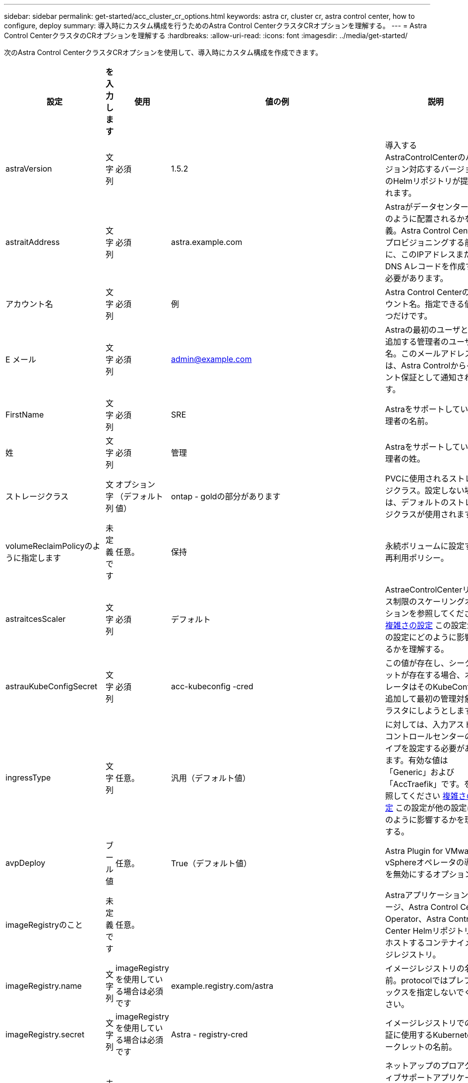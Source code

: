 ---
sidebar: sidebar 
permalink: get-started/acc_cluster_cr_options.html 
keywords: astra cr, cluster cr, astra control center, how to configure, deploy 
summary: 導入時にカスタム構成を行うためのAstra Control CenterクラスタCRオプションを理解する。 
---
= Astra Control CenterクラスタのCRオプションを理解する
:hardbreaks:
:allow-uri-read: 
:icons: font
:imagesdir: ../media/get-started/


次のAstra Control CenterクラスタCRオプションを使用して、導入時にカスタム構成を作成できます。

|===
| 設定 | を入力します | 使用 | 値の例 | 説明 


| astraVersion | 文字列 | 必須 | 1.5.2 | 導入するAstraControlCenterのバージョン対応するバージョンのHelmリポジトリが提供されます。 


| astraitAddress | 文字列 | 必須 | astra.example.com | Astraがデータセンターにどのように配置されるかを定義。Astra Control Centerをプロビジョニングする前に、このIPアドレスまたはDNS Aレコードを作成する必要があります。 


| アカウント名 | 文字列 | 必須 | 例 | Astra Control Centerのアカウント名。指定できる値は1つだけです。 


| E メール | 文字列 | 必須 | admin@example.com | Astraの最初のユーザとして追加する管理者のユーザ名。このメールアドレスは、Astra Controlからイベント保証として通知されます。 


| FirstName | 文字列 | 必須 | SRE | Astraをサポートしている管理者の名前。 


| 姓 | 文字列 | 必須 | 管理 | Astraをサポートしている管理者の姓。 


| ストレージクラス | 文字列 | オプション（デフォルト値） | ontap - goldの部分があります | PVCに使用されるストレージクラス。設定しない場合は、デフォルトのストレージクラスが使用されます。 


| volumeReclaimPolicyのように指定します | 未定義です | 任意。 | 保持 | 永続ボリュームに設定する再利用ポリシー。 


| astraitcesScaler | 文字列 | 必須 | デフォルト | AstraeControlCenterリソース制限のスケーリングオプションを参照してください <<Configuration combinations and incompatibilities,複雑さの設定>> この設定が他の設定にどのように影響するかを理解する。 


| astrauKubeConfigSecret | 文字列 | 必須 | acc-kubeconfig -cred | この値が存在し、シークレットが存在する場合、オペレータはそのKubeConfigを追加して最初の管理対象クラスタにしようとします。 


| ingressType | 文字列 | 任意。 | 汎用（デフォルト値） | に対しては、入力アストラコントロールセンターのタイプを設定する必要があります。有効な値は「Generic」および「AccTraefik」です。を参照してください <<Configuration combinations and incompatibilities,複雑さの設定>> この設定が他の設定にどのように影響するかを理解する。 


| avpDeploy | ブール値 | 任意。 | True（デフォルト値） | Astra Plugin for VMware vSphereオペレータの導入を無効にするオプション。 


| imageRegistryのこと | 未定義です | 任意。 |  | Astraアプリケーションイメージ、Astra Control Center Operator、Astra Control Center Helmリポジトリをホストするコンテナイメージレジストリ。 


| imageRegistry.name | 文字列 | imageRegistryを使用している場合は必須です | example.registry.com/astra | イメージレジストリの名前。protocolではプレフィックスを指定しないでください。 


| imageRegistry.secret | 文字列 | imageRegistryを使用している場合は必須です | Astra - registry-cred | イメージレジストリでの認証に使用するKubernetesシークレットの名前。 


| AutoSupport | 未定義です | 必須 |  | ネットアップのプロアクティブサポートアプリケーションであるNetApp Active IQ への参加ステータスを示します。インターネット接続が必要（ポート442）、すべてのサポートデータが匿名化されます。 


| AutoSupportに登録しました | ブール値 | オプションですが、「enrolled」フィールドまたは「url」フィールドのいずれかを選択する必要があります | false（デフォルト値） | 登録済みの場合、匿名のデータをネットアップに送信するかどうかをサポート目的で指定します。デフォルトの選択は「false」であり、サポートデータがネットアップに送信されないことを示します。 


| autosupport.urlに設定しました | 文字列 | オプションですが、「enrolled」フィールドまたは「url」フィールドのいずれかを選択する必要があります | https://support.netapp.com/asupprod/post/1.0/postAsup[] | URLは匿名データの送信先を決定します。 


| CRD | 未定義です | 未定義です |  | Astra Control CenterでのCRDの処理方法に関するオプション。 


| CRDs .externalTraefik | ブール値 | 任意。 | true（デフォルト値） | デフォルトでは、Astra Control Centerは必要なTraefik CRDをインストールします。SSDはクラスタ全体のオブジェクトであり、クラスタの他の部分に影響を与える可能性があります。このフラグを使用すると、これらのCRDがAstra Control Centerの外部にあるクラスタ管理者によってインストールおよび管理されることをAstra Control Centerに伝えることができます。 


| CRD.externalCertManagerの略 | ブール値 | 任意。 | true（デフォルト値） | デフォルトでは、Astra Control Centerは必要な証明書マネージャのCRDをインストールします。SSDはクラスタ全体のオブジェクトであり、クラスタの他の部分に影響を与える可能性があります。このフラグを使用すると、これらのCRDがAstra Control Centerの外部にあるクラスタ管理者によってインストールおよび管理されることをAstra Control Centerに伝えることができます。 


| CRDs .shouldUpgrade | ブール値 | 任意。 | 未定義です | Astra Control Centerのアップグレード時にCRDをアップグレードするかどうかを決定します。 


| MTLS |  |  |  | Astra Control Centerが、クラスタ内のMTLSにサービスを提供する方法のオプション。を参照してください <<Configuration combinations and incompatibilities,複雑さの設定>> この設定が他の設定にどのように影響するかを理解する 


| MTLS.ENABLED | ブール値 | 任意。 | true（デフォルト値） | デフォルトでは、Astra Control CenterはMTLSを使用してサービス間通信を行います。サービスメッシュを使用してサービス間通信を暗号化する場合は、このオプションを無効にする必要があります。 


| MTLS.certDurationを参照してください | 文字列 | 任意。 | 2140h（この値はデフォルトの期間） | サービスTLS証明書を発行する際に証明書の有効期限として使用する時間（時間）。この設定は'MTLS.enabled'が'true'に設定されている場合にのみ機能します 
|===


== 構成の組み合わせと非互換性

一部のAstra Control CenterクラスタCR設定は、Astra Control Centerのインストール方法に大きく影響し、他の設定と競合する可能性があります。ここでは、重要な設定と、互換性のない組み合わせを避ける方法について説明します。



=== astraitcesScaler

デフォルトでは、Astra Control CenterはAstra内のほとんどのコンポーネントに対してリソース要求を設定して展開します。この構成により、アプリケーションの負荷と拡張性が高い環境では、Astra Control Centerソフトウェアスタックのパフォーマンスが向上します。

ただし、小規模な開発またはテストクラスタを使用するシナリオでは、CRフィールド「AstraeResourcesScalar」を「Off」に設定できます。これにより、リソース要求が無効になり、小規模なクラスタへの導入が可能になります。



=== ingressType

ingressTypeには、次の2つの有効な値があります。

* 汎用（Generic）
* AccTraefik社


「ingressType」が「Generic」に設定されている場合、Astra Controlは入力リソースをインストールしません。ユーザは、ネットワーク経由でトラフィックを保護し、Kubernetesクラスタで実行されているアプリケーションにルーティングする共通の方法を持っており、ここでも同じメカニズムを使用することを前提としています。ユーザがトラフィックをAstra Controlにルーティングするために入力を作成した場合、入力はポート80の内部traefikサービスを指す必要があります。ここでは、Generic ingressType設定で動作するNginx入力リソースの例を示します。

[listing]
----
apiVersion: networking.k8s.io/v1
kind: Ingress
metadata:
  name: netapp-acc-ingress
  namespace: [netapp-acc or custom namespace]
spec:
  ingressClassName: [class name for nginx controller]
  tls:
  - hosts:
    - <ACC address>
    secretName: [tls secret name]
  rules:
  - host: <ACC addess>
    http:
      paths:
        - path:
          backend:
            service:
              name: traefik
              port:
                number: 80
          pathType: ImplementationSpecific
----

WARNING: CRでMTLS.ENABLED設定を使用してMTLSを無効にする場合は、「ingressType: Generic」を使用する必要があります。

「ingressType」が「AccTraefik」に設定されている場合、Astra Control Centerは、Kubernetes LoadBalancerタイプのサービスとしてTraefikゲートウェイを展開します。ユーザーは、Astra Control Centerで外部IPを取得するために、外部ロードバランサ(MetalLBなど)を提供する必要があります。



=== MTLS

CRで使用される設定により、アプリケーション内通信のセキュリティが確保されます。ユーザーがサービスメッシュを使用するかどうかを事前に把握することは非常に重要です。

* [Enabled]= true`：この設定を有効にすると、Astraは、アプリケーション内のすべてのトラフィックを保護する内部サービス間通信ネットワークを展開します。



WARNING: この設定が「真」の場合は、サービスメッシュのAstra Control Centerをカバーしないでください。

* `enabled=false`：この設定を無効にすると、Astra Control Centerは内部トラフィックを保護せず、Astraネームスペースをサービスメッシュで個別に保護する必要があります。



WARNING: CRでMTLS.ENABLED設定を使用してMTLSを無効にする場合は、「ingressType: Generic」を使用する必要があります。


WARNING: サービスメッシュを使用せず、この設定を無効にすると、内部通信は安全ではなくなります。
